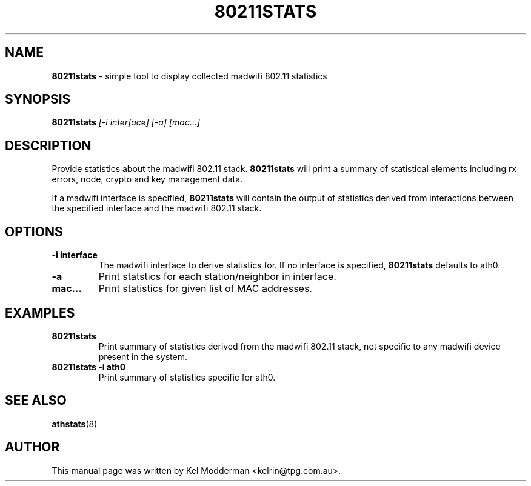 .TH "80211STATS" "8" "February 2006" "" ""
.SH "NAME"
\fB80211stats\fP \- simple tool to display collected madwifi 802.11 statistics
.SH "SYNOPSIS"
.B 80211stats
.I "[\-i interface] [-a] [mac...]"
.SH "DESCRIPTION"
Provide statistics about the madwifi 802.11 stack. \fB80211stats\fP will print
a summary of statistical elements including rx errors, node, crypto and key
management data.
.PP
If a madwifi interface is specified, \fB80211stats\fP will contain the output of
statistics derived from interactions between the specified interface and the
madwifi 802.11 stack.
.SH "OPTIONS"
.TP
.B \-i interface
The madwifi interface to derive statistics for. If no interface is specified,
\fB80211stats\fP defaults to ath0.
.TP
.B \-a
Print statstics for each station/neighbor in interface.
.TP
.B mac...
Print statistics for given list of MAC addresses.
.PP
.SH "EXAMPLES"
.TP
.B 80211stats
Print summary of statistics derived from the madwifi 802.11 stack, not specific 
to any madwifi device present in the system.
.TP
.B 80211stats \-i ath0
Print summary of statistics specific for ath0.
.PP
.SH "SEE ALSO"
\fBathstats\fP(8)
.SH "AUTHOR"
This manual page was written by Kel Modderman <kelrin@tpg.com.au>.
